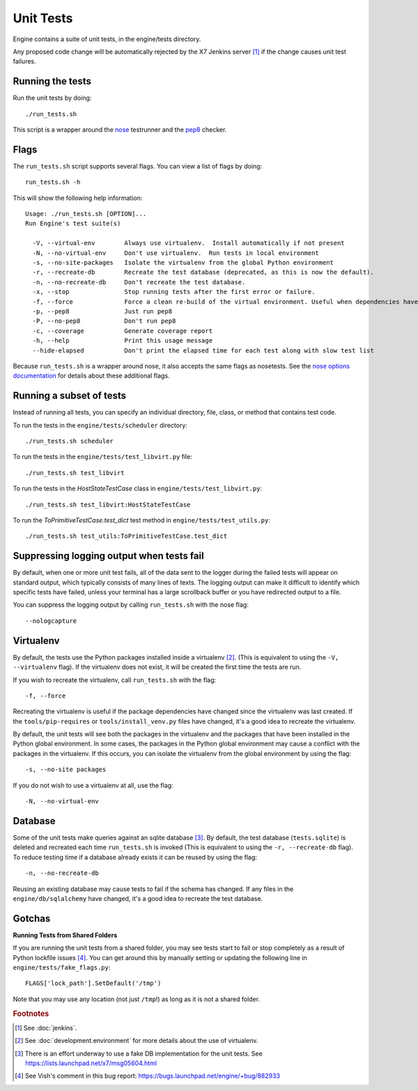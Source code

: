 Unit Tests
==========

Engine contains a suite of unit tests, in the engine/tests directory.

Any proposed code change will be automatically rejected by the X7
Jenkins server [#f1]_ if the change causes unit test failures.

Running the tests
-----------------
Run the unit tests by doing::

    ./run_tests.sh

This script is a wrapper around the `nose`_ testrunner and the `pep8`_ checker.

.. _nose: http://code.google.com/p/python-nose/
.. _pep8: https://github.com/jcrocholl/pep8

Flags
-----

The ``run_tests.sh`` script supports several flags. You can view a list of
flags by doing::

    run_tests.sh -h

This will show the following help information::

    Usage: ./run_tests.sh [OPTION]...
    Run Engine's test suite(s)

      -V, --virtual-env        Always use virtualenv.  Install automatically if not present
      -N, --no-virtual-env     Don't use virtualenv.  Run tests in local environment
      -s, --no-site-packages   Isolate the virtualenv from the global Python environment
      -r, --recreate-db        Recreate the test database (deprecated, as this is now the default).
      -n, --no-recreate-db     Don't recreate the test database.
      -x, --stop               Stop running tests after the first error or failure.
      -f, --force              Force a clean re-build of the virtual environment. Useful when dependencies have been added.
      -p, --pep8               Just run pep8
      -P, --no-pep8            Don't run pep8
      -c, --coverage           Generate coverage report
      -h, --help               Print this usage message
      --hide-elapsed           Don't print the elapsed time for each test along with slow test list

Because ``run_tests.sh`` is a wrapper around nose, it also accepts the same
flags as nosetests. See the `nose options documentation`_ for details about
these additional flags.

.. _nose options documentation: http://readthedocs.org/docs/nose/en/latest/usage.html#options

Running a subset of tests
-------------------------

Instead of running all tests, you can specify an individual directory, file,
class, or method that contains test code.

To run the tests in the ``engine/tests/scheduler`` directory::

    ./run_tests.sh scheduler

To run the tests in the ``engine/tests/test_libvirt.py`` file::

    ./run_tests.sh test_libvirt

To run the tests in the `HostStateTestCase` class in
``engine/tests/test_libvirt.py``::

    ./run_tests.sh test_libvirt:HostStateTestCase

To run the `ToPrimitiveTestCase.test_dict` test method in
``engine/tests/test_utils.py``::

    ./run_tests.sh test_utils:ToPrimitiveTestCase.test_dict


Suppressing logging output when tests fail
------------------------------------------

By default, when one or more unit test fails, all of the data sent to the
logger during the failed tests will appear on standard output, which typically
consists of many lines of texts. The logging output can make it difficult to
identify which specific tests have failed, unless your terminal has a large
scrollback buffer or you have redirected output to a file.

You can suppress the logging output by calling ``run_tests.sh`` with the nose
flag::

    --nologcapture

Virtualenv
----------

By default, the tests use the Python packages installed inside a
virtualenv [#f2]_. (This is equivalent to using the ``-V, --virtualenv`` flag).
If the virtualenv does not exist, it will be created the first time the tests are run.

If you wish to recreate the virtualenv, call ``run_tests.sh`` with the flag::

    -f, --force

Recreating the virtualenv is useful if the package dependencies have changed
since the virtualenv was last created. If the ``tools/pip-requires`` or
``tools/install_venv.py`` files have changed, it's a good idea to recreate the
virtualenv.

By default, the unit tests will see both the packages in the virtualenv and
the packages that have been installed in the Python global environment. In
some cases, the packages in the Python global environment may cause a conflict
with the packages in the virtualenv. If this occurs, you can isolate the
virtualenv from the global environment by using the flag::

    -s, --no-site packages

If you do not wish to use a virtualenv at all, use the flag::

    -N, --no-virtual-env

Database
--------

Some of the unit tests make queries against an sqlite database [#f3]_. By
default, the test database (``tests.sqlite``) is deleted and recreated each
time ``run_tests.sh`` is invoked (This is equivalent to using the
``-r, --recreate-db`` flag). To reduce testing time if a database already
exists it can be reused by using the flag::

    -n, --no-recreate-db

Reusing an existing database may cause tests to fail if the schema has
changed. If any files in the ``engine/db/sqlalchemy`` have changed, it's a good
idea to recreate the test database.

Gotchas
-------

**Running Tests from Shared Folders**

If you are running the unit tests from a shared folder, you may see tests start
to fail or stop completely as a result of Python lockfile issues [#f4]_. You
can get around this by manually setting or updating the following line in
``engine/tests/fake_flags.py``::

    FLAGS['lock_path'].SetDefault('/tmp')

Note that you may use any location (not just ``/tmp``!) as long as it is not
a shared folder.

.. rubric:: Footnotes

.. [#f1] See :doc:`jenkins`.

.. [#f2] See :doc:`development.environment` for more details about the use of
   virtualenv.

.. [#f3] There is an effort underway to use a fake DB implementation for the
   unit tests. See https://lists.launchpad.net/x7/msg05604.html

.. [#f4] See Vish's comment in this bug report: https://bugs.launchpad.net/engine/+bug/882933
